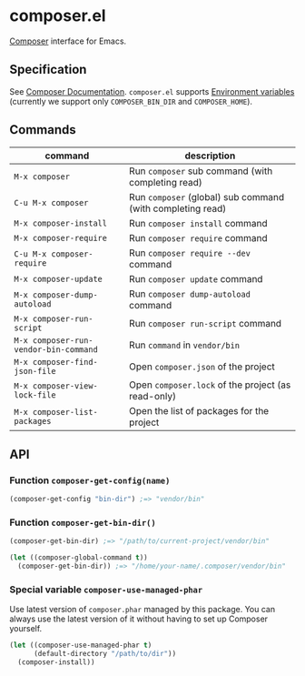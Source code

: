 * composer.el

#+BEGIN_HTML
<a href="https://melpa.org/#/composer"><img alt="MELPA: composer" src="https://melpa.org/packages/composer-badge.svg"></a>
<a href="https://stable.melpa.org/#/composer"><img alt="MELPA stable: composer" src="https://stable.melpa.org/packages/composer-badge.svg"></a>
#+END_HTML

[[https://getcomposer.org/][Composer]] interface for Emacs.

** Specification
See [[https://getcomposer.org/doc/][Composer Documentation]].  =composer.el= supports [[https://getcomposer.org/doc/03-cli.md#environment-variables][Environment variables]] (currently we support only =COMPOSER_BIN_DIR= and =COMPOSER_HOME=).

** Commands

| command                               | description                                                |
|---------------------------------------+------------------------------------------------------------|
| =M-x composer=                        | Run =composer= sub command (with completing read)          |
| =C-u M-x composer=                    | Run =composer= (global) sub command (with completing read) |
| =M-x composer-install=                | Run =composer install= command                             |
| =M-x composer-require=                | Run =composer require= command                             |
| =C-u M-x composer-require=            | Run =composer require --dev= command                       |
| =M-x composer-update=                 | Run =composer update= command                              |
| =M-x composer-dump-autoload=          | Run =composer dump-autoload= command                       |
| =M-x composer-run-script=             | Run =composer run-script= command                          |
| =M-x composer-run-vendor-bin-command= | Run =command= in =vendor/bin=                              |
| =M-x composer-find-json-file=         | Open =composer.json= of the project                        |
| =M-x composer-view-lock-file=         | Open =composer.lock= of the project (as read-only)         |
| =M-x composer-list-packages=          | Open the list of packages for the project                  |

** API
*** Function =composer-get-config(name)=

#+BEGIN_SRC emacs-lisp
(composer-get-config "bin-dir") ;=> "vendor/bin"
#+END_SRC

*** Function =composer-get-bin-dir()=

#+BEGIN_SRC emacs-lisp
(composer-get-bin-dir) ;=> "/path/to/current-project/vendor/bin"

(let ((composer-global-command t))
  (composer-get-bin-dir)) ;=> "/home/your-name/.composer/vendor/bin"
#+END_SRC
*** Special variable =composer-use-managed-phar=
Use latest version of =composer.phar= managed by this package.  You can always use the latest version of it without having to set up Composer yourself.
#+BEGIN_SRC emacs-lisp
(let ((composer-use-managed-phar t)
      (default-directory "/path/to/dir"))
  (composer-install))
#+END_SRC
